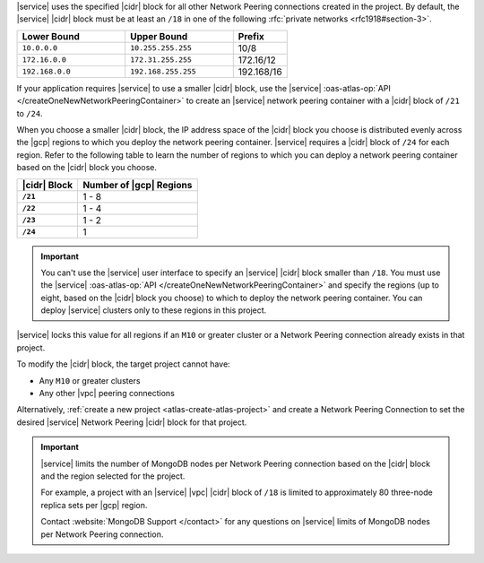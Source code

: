 |service| uses the specified |cidr| block for all other Network Peering
connections created in the project. By default, the |service| |cidr|
block must be at least an ``/18`` in one of the following 
:rfc:`private networks <rfc1918#section-3>`.

.. list-table::
   :header-rows: 1
   :widths: 40 40 20

   * - Lower Bound
     - Upper Bound
     - Prefix

   * - ``10.0.0.0``
     - ``10.255.255.255``
     - 10/8

   * - ``172.16.0.0``
     - ``172.31.255.255``
     - 172.16/12

   * - ``192.168.0.0``
     - ``192.168.255.255``
     - 192.168/16

If your application requires |service| to use a smaller |cidr| block,
use the |service| :oas-atlas-op:`API 
</createOneNewNetworkPeeringContainer>` to create an |service| network 
peering container with a |cidr| block of ``/21`` to ``/24``.

When you choose a smaller |cidr| block, the IP address space of the 
|cidr| block you choose is distributed evenly across the |gcp| regions 
to which you deploy the network peering container. |service| requires a 
|cidr| block of ``/24`` for each region. Refer to the following table to 
learn the number of regions to which you can deploy a network peering 
container based on the |cidr| block you choose.

.. list-table::
   :header-rows: 1
   :stub-columns: 1

   * - |cidr| Block
     - Number of |gcp| Regions
   * - ``/21``
     - 1 - 8
   * - ``/22``
     - 1 - 4
   * - ``/23``
     - 1 - 2
   * - ``/24``
     - 1

.. important::

   You can't use the |service| user interface to specify an |service| 
   |cidr| block smaller than ``/18``. You must use the |service| 
   :oas-atlas-op:`API </createOneNewNetworkPeeringContainer>` and
   specify the regions (up to eight, based on the |cidr| block you
   choose) to which to deploy the network peering container. You can 
   deploy |service| clusters only to these regions in this project.

|service| locks this value for all regions if an ``M10`` or greater
cluster or a Network Peering connection already exists in that project.  

To modify the |cidr| block, the target project cannot have:

- Any ``M10`` or greater clusters
- Any other |vpc| peering connections

Alternatively, :ref:`create a new project <atlas-create-atlas-project>`
and create a Network Peering Connection to set the desired |service| 
Network Peering |cidr| block for that project.

.. important::

   |service| limits the number of MongoDB nodes per Network Peering
   connection based on the |cidr| block and the region selected for the project. 

   For example, a project with an |service| |vpc| |cidr| block of
   ``/18`` is limited to approximately 80 three-node
   replica sets per |gcp| region.

   Contact :website:`MongoDB Support </contact>` for any questions on
   |service| limits of MongoDB nodes per Network Peering connection.
